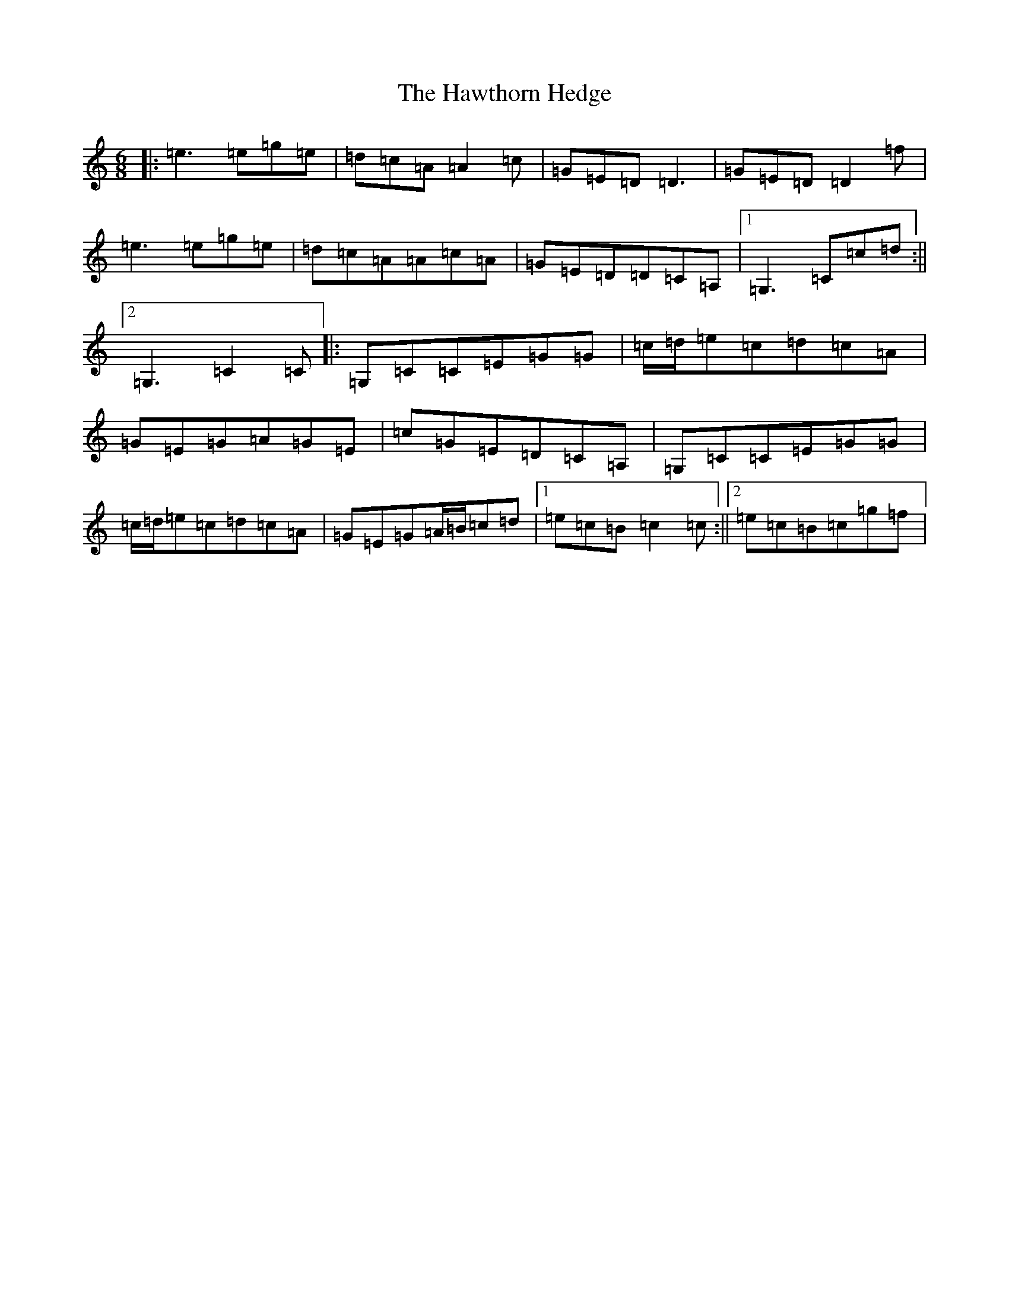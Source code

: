 X: 8852
T: Hawthorn Hedge, The
S: https://thesession.org/tunes/4295#setting17002
R: jig
M:6/8
L:1/8
K: C Major
|:=e3=e=g=e|=d=c=A=A2=c|=G=E=D=D3|=G=E=D=D2=f|=e3=e=g=e|=d=c=A=A=c=A|=G=E=D=D=C=A,|1=G,3=C=c=d:||2=G,3=C2=C|:=G,=C=C=E=G=G|=c/2=d/2=e=c=d=c=A|=G=E=G=A=G=E|=c=G=E=D=C=A,|=G,=C=C=E=G=G|=c/2=d/2=e=c=d=c=A|=G=E=G=A/2=B/2=c=d|1=e=c=B=c2=c:||2=e=c=B=c=g=f|
